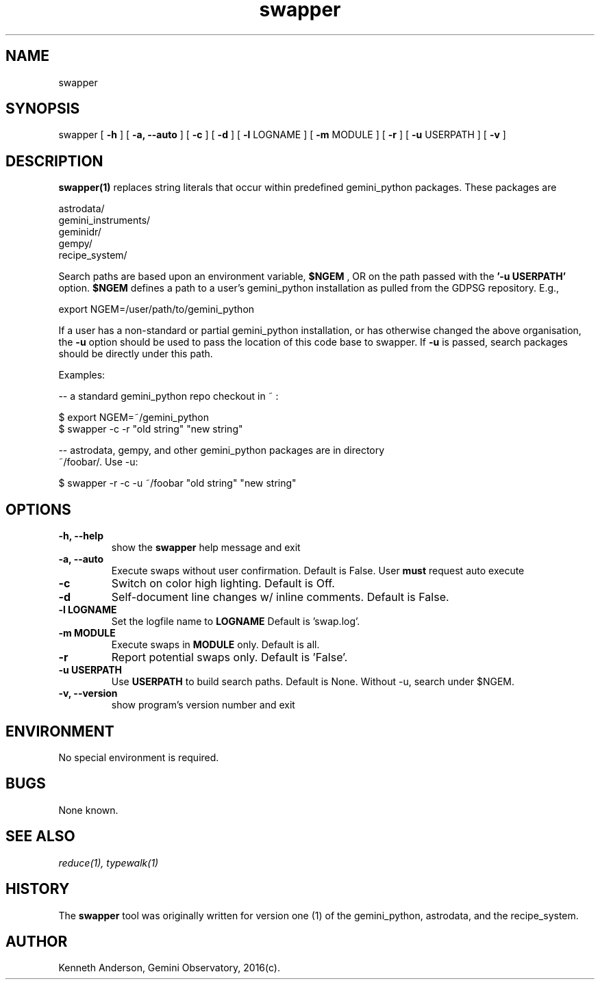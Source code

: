 .TH swapper 1 "13-01-2017" "version 2.0" "swapper man page"
.SH NAME
swapper
.SH SYNOPSIS
swapper
[
.B -h
]
[
.B -a, --auto
]
[
.B -c
]
[
.B -d
]
[
.B -l
LOGNAME 
]
[
.B -m 
MODULE
]
[
.B -r
]
[
.B -u 
USERPATH
]
[
.B -v 
]

.SH DESCRIPTION
.B swapper(1)
replaces string literals that occur within predefined gemini_python
packages. These packages are

    astrodata/ 
    gemini_instruments/ 
    geminidr/ 
    gempy/ 
    recipe_system/ 

Search paths are based upon an environment variable,
.B $NGEM
, OR on the path
passed with the
.B '-u USERPATH'
option.
.B $NGEM
defines a path to a user's gemini_python installation as pulled from the GDPSG
repository. E.g.,

    export NGEM=/user/path/to/gemini_python

If a user has a non-standard or partial gemini_python installation, or has
otherwise changed the above organisation, the
.B -u
option should be used to pass the location of this code base to swapper.
If 
.B -u 
is passed, search packages should be directly under this path.

Examples:

  -- a standard gemini_python repo checkout in ~ :

      $ export NGEM=~/gemini_python
      $ swapper -c -r "old string" "new string"

  -- astrodata, gempy, and other gemini_python packages are in directory
     ~/foobar/. Use -u:

      $ swapper -r -c -u ~/foobar "old string" "new string"

.SH OPTIONS
.TP
.B -h, --help
show the
.B swapper
help message and exit
.TP
.B -a, --auto
Execute swaps without user confirmation. Default is False. User
.B must
request auto execute
.TP
.B -c
Switch on color high lighting. Default is Off.
.TP
.B -d
Self-document line changes w/ inline comments. Default is False.
.TP
.B -l LOGNAME
Set the logfile name to
.B LOGNAME
Default is 'swap.log'.
.TP
.B -m MODULE
Execute swaps in
.B MODULE 
only. Default is all.
.TP
.B -r
Report potential swaps only. Default is 'False'.
.TP
.B -u USERPATH
Use
.B USERPATH
to build search paths. Default is None. Without -u, search under $NGEM.
.TP
.B -v, --version
show program's version number and exit

.SH ENVIRONMENT
No special environment is required.
.SH BUGS
None known.

.SH SEE ALSO 
.I reduce(1), typewalk(1)

.SH HISTORY
The 
.B swapper
tool was originally written for version one (1) of the gemini_python, astrodata, and
the recipe_system.

.SH AUTHOR
Kenneth Anderson, Gemini Observatory, 2016(c). 

